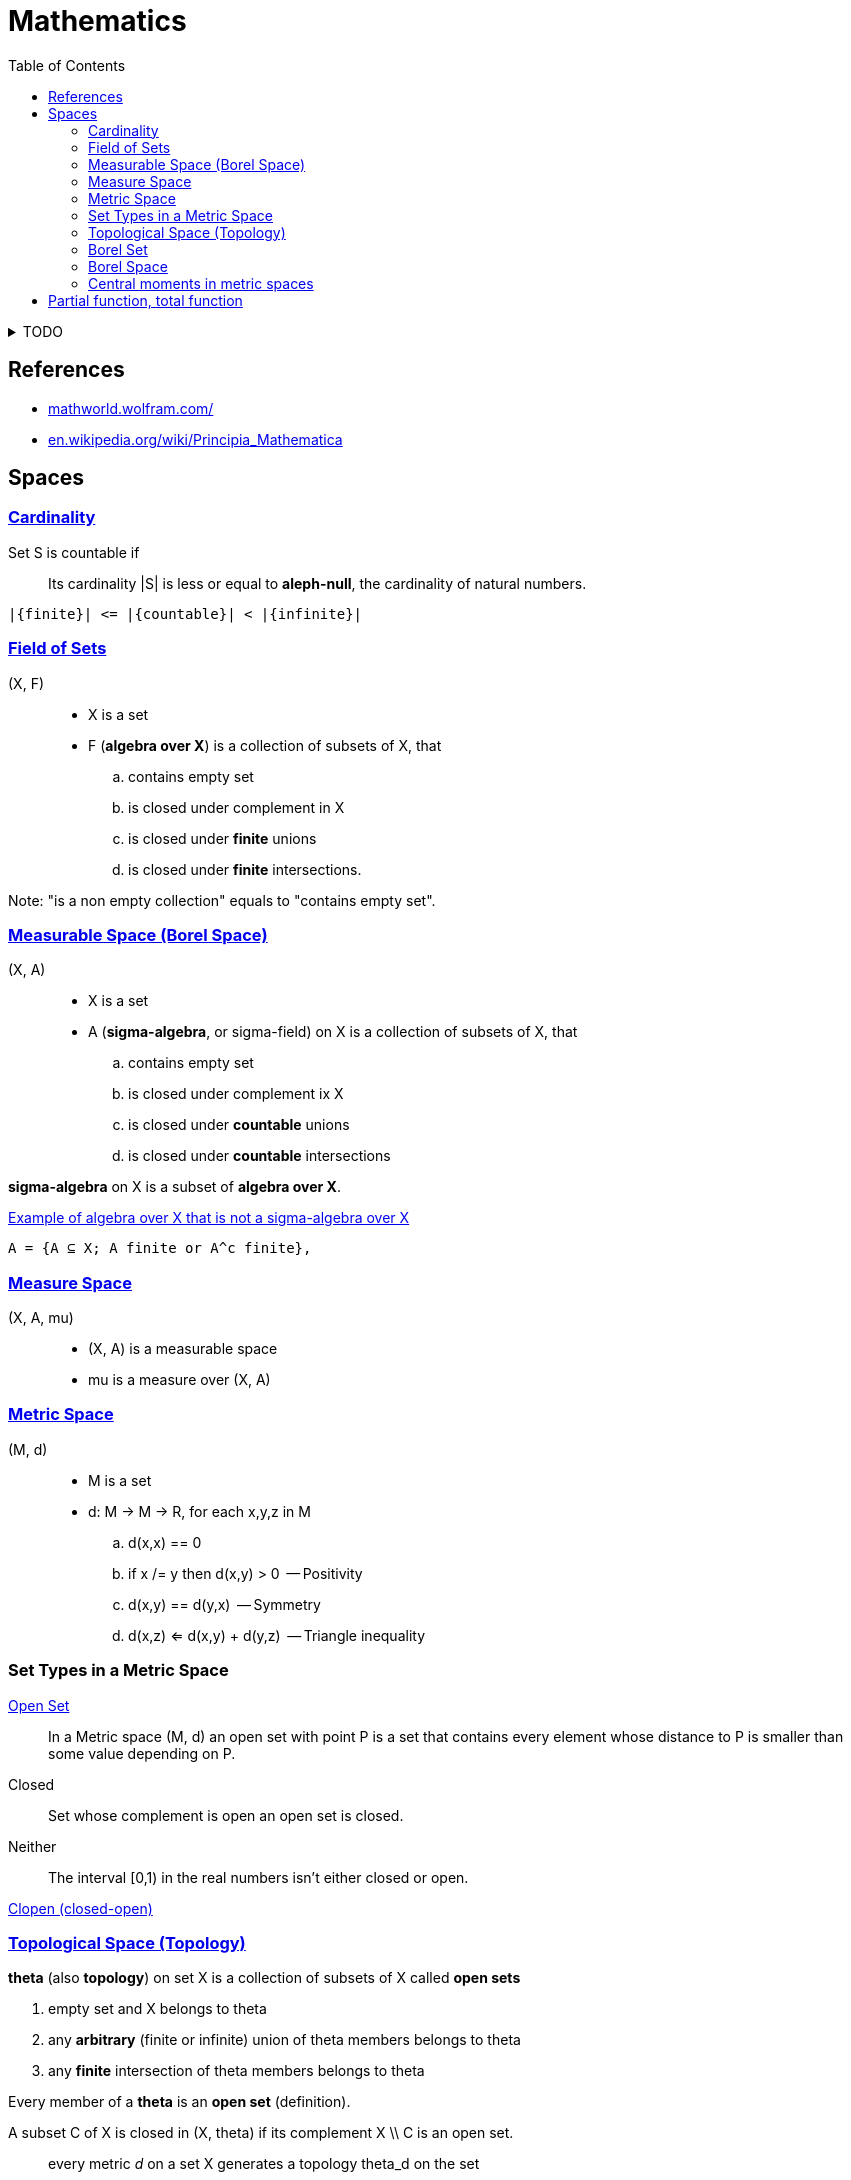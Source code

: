 = Mathematics
:stylesheet: ../style.css
:linkcss:
:hide-uri-scheme:
:toc:
:stem:

.TODO
[%collapsible]
====

. https://en.wikibooks.org/wiki/Haskell/The_Curry%E2%80%93Howard_isomorphism
. https://ncatlab.org/nlab/show/relation+between+type+theory+and+category+theory
. https://philosophy.stackexchange.com/questions/87027/set-theory-vs-type-theory-vs-category-theory
. https://datacollection.jrc.ec.europa.eu/wordef/coefficient-of-variation[Coefficient of Variation]
. https://en.wikipedia.org/wiki/Coefficient_of_variation
. https://www.statisticshowto.com/relative-variance/
. https://en.wikipedia.org/wiki/Number_theory
. https://en.wikipedia.org/wiki/Generalized_mean

++++
Expectation, E X = x_1*P(x_1) + ... + x_n*P(x_n) = Sum (i IN is) (x_i*P(x_i))

Covariance,  Cov (X, Y)              = E ((X - E X)*(Y - E Y))
Variance,    Var X = E ((X - E X)^2) = E ((X - E X)*(X - E X)) = Cov (X, X)
Standard
deviation    Std X = Sqrt (Var X)
++++


++++
. NOT| Cov(X, Y, Z) = E[(X-EX)*(Y-EY)*(Z-EZ)]
. NOT| Cov(X) = E[X-EX] = 0

. MY | Sum (i In is) (Abs(x_i - m_i)) / Size is

. E[|X-EX|]

|a + a| = a + b <=> a > 0 And b > 0
|a - b| = a - b <=> a > 0 And b > 0 And a > b

|a + b| = |a| + |b| <=> a*b > 0
|a - b| = |a| - |b| <=> a*b > 0

|a + b| = |a| + |b|

. Sample mean we say every point has probability 1/n so
.. sample_mean = Sum (i In is) (x_i * 1/n)
++++

. https://en.wikipedia.org/wiki/Monad_(category_theory)
====

== References

* https://mathworld.wolfram.com/
* https://en.wikipedia.org/wiki/Principia_Mathematica

== Spaces

=== https://en.wikipedia.org/wiki/Countable_set[Cardinality]

Set S is countable if::
Its cardinality |S| is less or equal to *aleph-null*, the cardinality of natural numbers.

....
|{finite}| <= |{countable}| < |{infinite}|
....

=== https://en.wikipedia.org/wiki/Field_of_sets[Field of Sets]

(X, F)::
* X is a set
* F (*algebra over X*) is a collection of subsets of X, that
.. contains empty set
.. is closed under complement in X
.. is closed under *finite* unions
.. is closed under *finite* intersections.

Note: "is a non empty collection" equals to "contains empty set".

=== https://en.wikipedia.org/wiki/Measurable_space[Measurable Space (Borel Space)]

(X, A)::
* X is a set
* A (*sigma-algebra*, or sigma-field) on X is a collection of subsets of X, that
.. contains empty set
.. is closed under complement ix X
.. is closed under *countable* unions
.. is closed under *countable* intersections

*sigma-algebra* on X is a subset of *algebra over X*.

.https://www.quora.com/What-is-an-example-of-algebra-which-is-not-a-sigma-algebra-in-a-context-of-measure-theory[Example of algebra over X that is not a sigma-algebra over X]
....
A = {A ⊆ X; A finite or A^c finite},
....

=== https://en.wikipedia.org/wiki/Measure_space[Measure Space]

(X, A, mu)::
* (X, A) is a measurable space
* mu is a measure over (X, A)

=== https://en.wikipedia.org/wiki/Metric_space[Metric Space]

(M, d)::
* M is a set
* d: M -> M -> R, for each x,y,z in M
.. d(x,x) == 0
.. if x /= y then d(x,y) > 0    -- Positivity
.. d(x,y) == d(y,x)             -- Symmetry
.. d(x,z) <= d(x,y) + d(y,z)    -- Triangle inequality

=== Set Types in a Metric Space

https://en.wikipedia.org/wiki/Open_set[Open Set]::
In a Metric space (M, d) an open set with point P is a set that contains every element whose distance to P is smaller than some value depending on P.

Closed::
Set whose complement is open an open set is closed.

Neither::
The interval [0,1) in the real numbers isn't either closed or open.

https://en.wikipedia.org/wiki/Clopen_set[Clopen (closed-open)]

=== https://en.wikipedia.org/wiki/Topological_space[Topological Space (Topology)]

*theta* (also *topology*) on set X is a collection of subsets of X called *open sets*

. empty set and X belongs to theta
. any *arbitrary* (finite or infinite) union of theta members belongs to theta
. any *finite* intersection of theta members belongs to theta

Every member of a *theta* is an *open set* (definition).

A subset C of X is closed in (X, theta) if its complement X \\ C is an open set.

"every metric _d_ on a set X generates a topology theta_d on the set"
-- https://math.stackexchange.com/questions/1621595/is-topological-space-a-metric-space

=== https://en.wikipedia.org/wiki/Borel_set[Borel Set]

[quote,'https://en.wikipedia.org/wiki/Borel_set']
____
Borel set is any set in a topological space that can be formed from *open sets* (or, equivalently, from closed sets) through the operations of *countable union*, *countable intersection*, and *relative complement*.

For a topological space X, the collection of all Borel sets on X forms a σ-algebra, known as the Borel algebra or Borel σ-algebra.
____

=== Borel Space

Is a space that can be created from collection of open (or closed) sets by countable union, intersection relative complement.

=== Central moments in metric spaces

* Let (M, d) be a metric space
* B(M) be the Borel σ-algebra on M

*p-th central moment* of a measure *mu* on the measurable space *(M, B(M))* about a given point x_0 ∈ M is defined to be

[stem]
++++
\int _{M}d\left(x,x_{0}\right)^{p}\, d \mu (x)
++++

== Partial function, total function

.Partial function, total function
[quote,'https://en.wikipedia.org/wiki/Partial_function']
____
a *partial function* f from a set X to a set Y is a function from a subset S of X (possibly the whole X itself) to Y. The subset S, that is, the domain of f viewed as a function, is called the domain of definition or natural domain of f. If S equals X, that is, if f is defined on every element in X, then f is said to be a *total function*.
____
